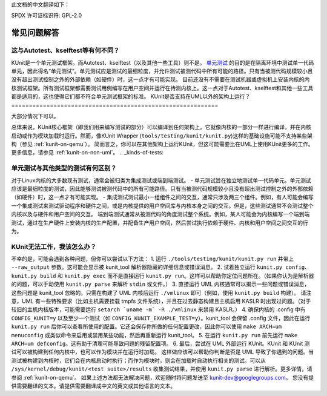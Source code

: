 此文档的中文翻译如下：

SPDX 许可证标识符: GPL-2.0

==========================
常见问题解答
==========================

这与Autotest、kselftest等有何不同？
==========================================================
KUnit是一个单元测试框架。而Autotest、kselftest（以及其他一些工具）则不是。
`单元测试 <https://martinfowler.com/bliki/UnitTest.html>`_ 的目的是在隔离环境中测试单一代码单元，因此得名“单元测试”。单元测试应是测试的最细粒度，并允许测试被测代码中所有可能的路径。只有当被测代码规模较小且没有超出测试控制之外的外部依赖（如硬件）时，这一点才有可能实现。
目前还没有不需要在测试机器或虚拟机上安装内核的内核测试框架。所有测试框架都需要测试用例编写在用户空间并运行在待测内核上。这一点对于Autotest、kselftest和其他一些工具都是适用的，这也使得它们都不符合单元测试框架的标准。
KUnit是否支持在UML以外的架构上运行？
===========================================================

大部分情况下可以。

总体来说，KUnit核心框架（即我们用来编写测试的部分）可以编译到任何架构上。它就像内核的一部分一样进行编译，并在内核启动或作为模块加载时运行。然而，像KUnit Wrapper (``tools/testing/kunit/kunit.py``)这样的基础设施可能不支持某些架构（参见 :ref:`kunit-on-qemu`）。
简而言之，你可以在其他架构上运行KUnit，但这可能需要比在UML上使用KUnit更多的工作。
更多信息，请参见 :ref:`kunit-on-non-uml`。
.. _kinds-of-tests:

单元测试与其他类型的测试有何区别？
====================================================================
对于Linux内核的大多数现有测试，通常会被归类为集成测试或端到端测试。
- 单元测试旨在独立地测试单一代码单元。单元测试应该是最细粒度的测试，因此能够测试被测代码中的所有可能路径。只有当被测代码规模较小且没有超出测试控制之外的外部依赖（如硬件）时，这一点才有可能实现。
- 集成测试测试最小一组组件之间的交互，通常只涉及两三个组件。例如，有人可能会编写一个集成测试来测试驱动程序和硬件之间，或是内核提供的用户空间库与内核本身之间的交互。但是，这些测试通常不会测试整个内核以及与硬件和用户空间的交互。
端到端测试通常从被测代码的角度测试整个系统。例如，某人可能会为内核编写一个端到端测试，通过在生产硬件上安装内核的生产配置，并配备生产用户空间，然后尝试执行依赖于硬件、内核和用户空间之间交互的行为。

KUnit无法工作，我该怎么办？
=======================================

不幸的是，可能会遇到各种问题，但你可以尝试以下方法：
1. 运行 ``./tools/testing/kunit/kunit.py run`` 并带上 ``--raw_output`` 参数。这可能会显示被 kunit_tool 解析器隐藏的详细信息或错误消息。
2. 试着独立运行 ``kunit.py config``、``kunit.py build`` 和 ``kunit.py exec`` 而不是直接运行 ``kunit.py run``。这样可以帮助你定位问题所在。（如果你认为是解析器的问题，可以手动使用 ``kunit.py parse`` 来解析 ``stdin`` 或文件。）
3. 直接运行 UML 内核通常可以揭示一些问题或错误消息，这些问题是 kunit_tool 忽略的。只需在构建了 UML 内核后运行 ``./vmlinux`` 即可（例如，使用 ``kunit.py build`` 构建）。
请注意，UML 有一些特殊要求（比如主机需要挂载 tmpfs 文件系统），并且在过去静态构建且主机启用 KASLR 时出现过问题。（对于较旧的主机内核版本，可能需要运行 ``setarch `uname -m` -R ./vmlinux`` 来禁用 KASLR。）
4. 确保内核的 .config 中有 ``CONFIG_KUNIT=y`` 以及至少一个测试（如 ``CONFIG_KUNIT_EXAMPLE_TEST=y``）。kunit_tool 会保留 .config 文件，因此在运行 ``kunit.py run`` 后你可以查看所使用的配置。它还会保存你所做的任何配置更改，因此你可以使用 ``make ARCH=um menuconfig`` 或类似命令来启用或禁用某些功能，然后再重新运行 kunit_tool。
5. 在运行 ``kunit.py run`` 前先运行 ``make ARCH=um defconfig``。这有助于清理可能导致问题的残留配置项。
6. 最后，尝试在 UML 外部运行 KUnit。KUnit 和 KUnit 测试可以被构建到任何内核中，也可以作为模块并在运行时加载。
这样做应该可以帮助你判断是否是 UML 导致了你遇到的问题。当测试被构建到内核时，它们会在内核启动时执行；而作为模块时，则会在加载时自动执行相关的测试。可以从 ``/sys/kernel/debug/kunit/<test suite>/results`` 收集测试结果，并使用 ``kunit.py parse`` 进行解析。更多详情，请参阅 :ref:`kunit-on-qemu`。
如果上述方法都无法解决问题，欢迎随时将问题发送至 kunit-dev@googlegroups.com。
您没有提供需要翻译的文本。请提供需要翻译成中文的英文或其他语言的文本。
